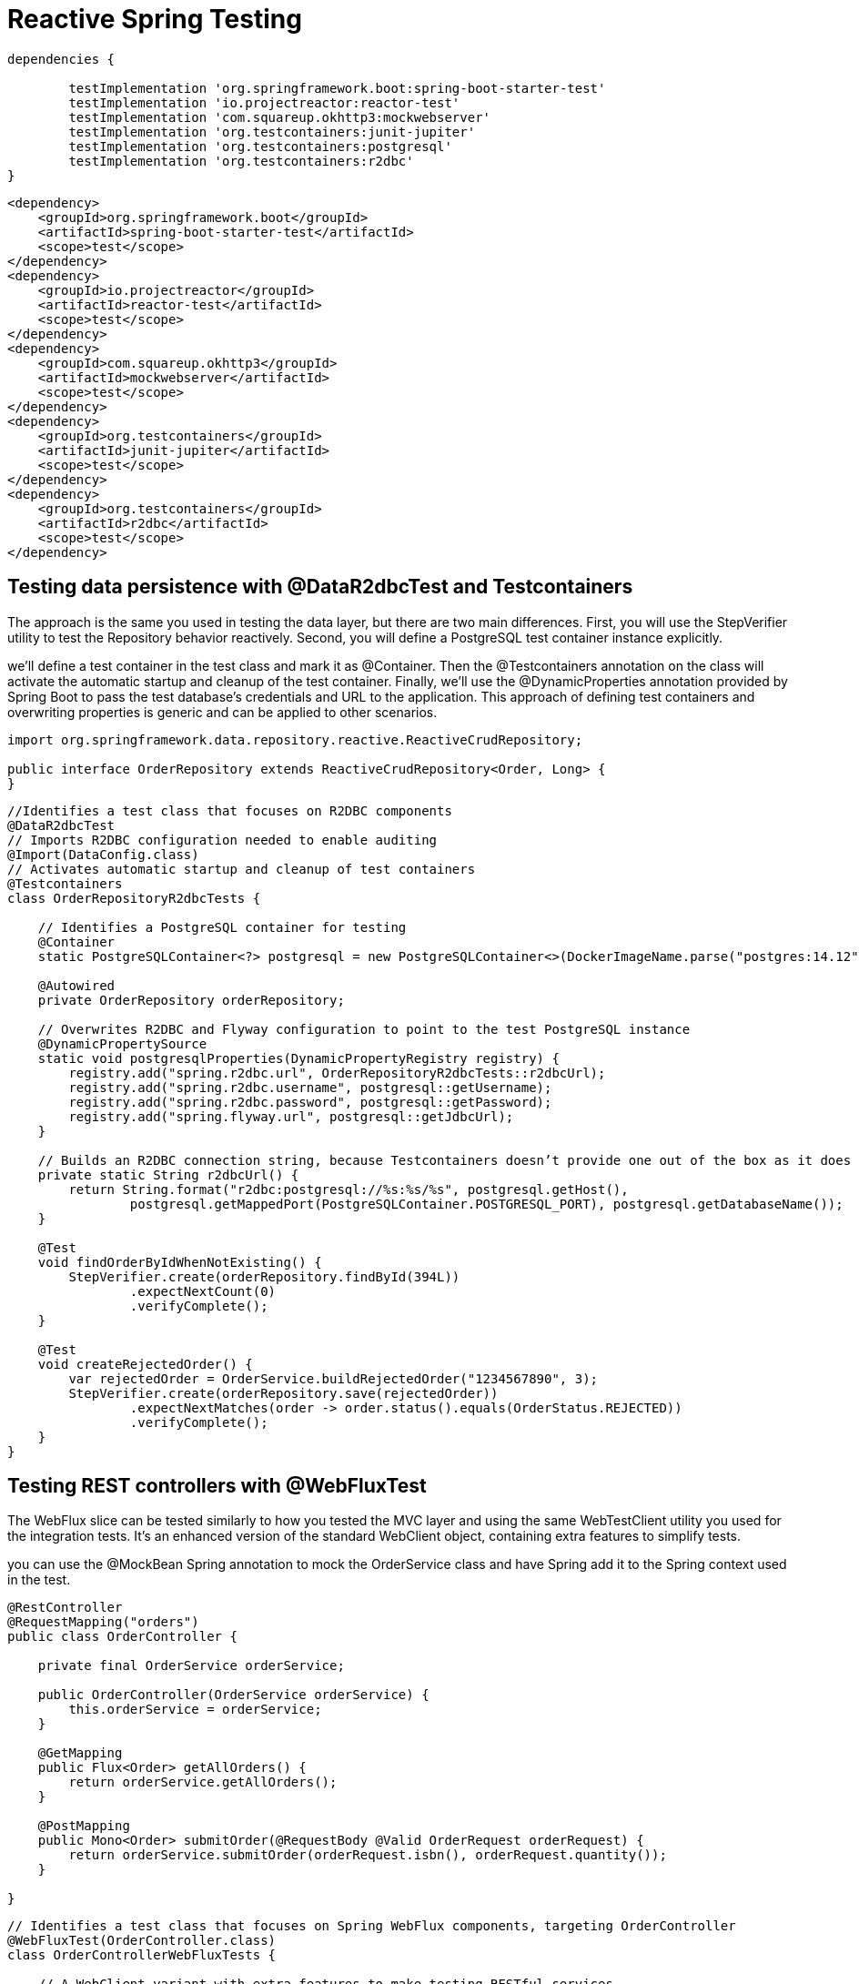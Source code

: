 = Reactive Spring Testing
:figures: 11-development/02-spring/07-testing

[source,gradle,attributes]
----
dependencies {

	testImplementation 'org.springframework.boot:spring-boot-starter-test'
	testImplementation 'io.projectreactor:reactor-test'
	testImplementation 'com.squareup.okhttp3:mockwebserver'
	testImplementation 'org.testcontainers:junit-jupiter'
	testImplementation 'org.testcontainers:postgresql'
	testImplementation 'org.testcontainers:r2dbc'
}
----
[source,xml,attributes]
----
<dependency>
    <groupId>org.springframework.boot</groupId>
    <artifactId>spring-boot-starter-test</artifactId>
    <scope>test</scope>
</dependency>
<dependency>
    <groupId>io.projectreactor</groupId>
    <artifactId>reactor-test</artifactId>
    <scope>test</scope>
</dependency>
<dependency>
    <groupId>com.squareup.okhttp3</groupId>
    <artifactId>mockwebserver</artifactId>
    <scope>test</scope>
</dependency>
<dependency>
    <groupId>org.testcontainers</groupId>
    <artifactId>junit-jupiter</artifactId>
    <scope>test</scope>
</dependency>
<dependency>
    <groupId>org.testcontainers</groupId>
    <artifactId>r2dbc</artifactId>
    <scope>test</scope>
</dependency>
----

== Testing data persistence with @DataR2dbcTest and Testcontainers
The approach is the same you used in testing the data layer, but there are two main differences. First, you will use the StepVerifier
utility to test the Repository behavior reactively. Second, you will define a PostgreSQL test container instance explicitly.

we’ll define a test container in the test class and mark it as @Container. Then the @Testcontainers annotation on the class will activate the automatic
startup and cleanup of the test container. Finally, we’ll use the @DynamicProperties
annotation provided by Spring Boot to pass the test database’s credentials and URL to
the application. This approach of defining test containers and overwriting properties
is generic and can be applied to other scenarios.

[source,java,attributes]
----
import org.springframework.data.repository.reactive.ReactiveCrudRepository;

public interface OrderRepository extends ReactiveCrudRepository<Order, Long> {
}
----

[source,java,attributes]
----
//Identifies a test class that focuses on R2DBC components
@DataR2dbcTest
// Imports R2DBC configuration needed to enable auditing
@Import(DataConfig.class)
// Activates automatic startup and cleanup of test containers
@Testcontainers
class OrderRepositoryR2dbcTests {

    // Identifies a PostgreSQL container for testing
    @Container
    static PostgreSQLContainer<?> postgresql = new PostgreSQLContainer<>(DockerImageName.parse("postgres:14.12"));

    @Autowired
    private OrderRepository orderRepository;

    // Overwrites R2DBC and Flyway configuration to point to the test PostgreSQL instance
    @DynamicPropertySource
    static void postgresqlProperties(DynamicPropertyRegistry registry) {
        registry.add("spring.r2dbc.url", OrderRepositoryR2dbcTests::r2dbcUrl);
        registry.add("spring.r2dbc.username", postgresql::getUsername);
        registry.add("spring.r2dbc.password", postgresql::getPassword);
        registry.add("spring.flyway.url", postgresql::getJdbcUrl);
    }

    // Builds an R2DBC connection string, because Testcontainers doesn’t provide one out of the box as it does for JDBC
    private static String r2dbcUrl() {
        return String.format("r2dbc:postgresql://%s:%s/%s", postgresql.getHost(),
                postgresql.getMappedPort(PostgreSQLContainer.POSTGRESQL_PORT), postgresql.getDatabaseName());
    }

    @Test
    void findOrderByIdWhenNotExisting() {
        StepVerifier.create(orderRepository.findById(394L))
                .expectNextCount(0)
                .verifyComplete();
    }

    @Test
    void createRejectedOrder() {
        var rejectedOrder = OrderService.buildRejectedOrder("1234567890", 3);
        StepVerifier.create(orderRepository.save(rejectedOrder))
                .expectNextMatches(order -> order.status().equals(OrderStatus.REJECTED))
                .verifyComplete();
    }
}
----

== Testing REST controllers with @WebFluxTest
The WebFlux slice can be tested similarly to how you tested the MVC layer and using the same WebTestClient utility you used for the integration tests. It’s an enhanced version of the standard WebClient object, containing extra features to simplify tests.

you can use the @MockBean Spring annotation to mock the
OrderService class and have Spring add it to the Spring context used in the test.
[source,java,attributes]
----
@RestController
@RequestMapping("orders")
public class OrderController {

    private final OrderService orderService;

    public OrderController(OrderService orderService) {
        this.orderService = orderService;
    }

    @GetMapping
    public Flux<Order> getAllOrders() {
        return orderService.getAllOrders();
    }

    @PostMapping
    public Mono<Order> submitOrder(@RequestBody @Valid OrderRequest orderRequest) {
        return orderService.submitOrder(orderRequest.isbn(), orderRequest.quantity());
    }

}
----

[source,java,attributes]
----
// Identifies a test class that focuses on Spring WebFlux components, targeting OrderController
@WebFluxTest(OrderController.class)
class OrderControllerWebFluxTests {

    // A WebClient variant with extra features to make testing RESTful services
    // easier
    @Autowired
    private WebTestClient webClient;

    // Adds a mock of OrderService to the Spring application context
    @MockBean
    private OrderService orderService;

    @Test
    void whenBookNotAvailableThenRejectOrder() {
        var orderRequest = new OrderRequest("1234567890", 3);
        var expectedOrder = OrderService.buildRejectedOrder(orderRequest.isbn(), orderRequest.quantity());
        // Defines the expected behavior for the OrderService mock bean
        given(orderService.submitOrder(orderRequest.isbn(), orderRequest.quantity()))
                .willReturn(Mono.just(expectedOrder));

        webClient
                .post()
                .uri("/orders")
                .bodyValue(orderRequest)
                .exchange()
                // Expects the order is created successfully
                .expectStatus().is2xxSuccessful()
                .expectBody(Order.class).value(actualOrder -> {
                    assertThat(actualOrder).isNotNull();
                    assertThat(actualOrder.status()).isEqualTo(OrderStatus.REJECTED);
                });

    }

}
----

== Integerations Testing
[source,java,attributes]
----
import com.polarbookshop.orderservice.book.Book;
import com.polarbookshop.orderservice.book.BookClient;
import com.polarbookshop.orderservice.order.domain.Order;
import com.polarbookshop.orderservice.order.domain.OrderStatus;
import com.polarbookshop.orderservice.order.web.OrderRequest;
import org.junit.jupiter.api.Test;
import org.testcontainers.containers.PostgreSQLContainer;
import org.testcontainers.junit.jupiter.Container;
import org.testcontainers.junit.jupiter.Testcontainers;
import org.testcontainers.utility.DockerImageName;
import reactor.core.publisher.Mono;

import org.springframework.beans.factory.annotation.Autowired;
import org.springframework.boot.test.context.SpringBootTest;
import org.springframework.boot.test.mock.mockito.MockBean;
import org.springframework.test.context.DynamicPropertyRegistry;
import org.springframework.test.context.DynamicPropertySource;
import org.springframework.test.web.reactive.server.WebTestClient;

import static org.assertj.core.api.Assertions.assertThat;
import static org.mockito.BDDMockito.given;

@SpringBootTest(webEnvironment = SpringBootTest.WebEnvironment.RANDOM_PORT)
@Testcontainers
class OrderServiceApplicationTests {

	@Container
	static PostgreSQLContainer<?> postgresql = new PostgreSQLContainer<>(DockerImageName.parse("postgres:14.12"));

	@Autowired
	private WebTestClient webTestClient;

	@MockBean
	private BookClient bookClient;

	@DynamicPropertySource
	static void postgresqlProperties(DynamicPropertyRegistry registry) {
		registry.add("spring.r2dbc.url", OrderServiceApplicationTests::r2dbcUrl);
		registry.add("spring.r2dbc.username", postgresql::getUsername);
		registry.add("spring.r2dbc.password", postgresql::getPassword);
		registry.add("spring.flyway.url", postgresql::getJdbcUrl);
	}

	private static String r2dbcUrl() {
		return String.format("r2dbc:postgresql://%s:%s/%s", postgresql.getHost(),
				postgresql.getMappedPort(PostgreSQLContainer.POSTGRESQL_PORT), postgresql.getDatabaseName());
	}

	@Test
	void whenGetOrdersThenReturn() {
		String bookIsbn = "1234567893";
		Book book = new Book(bookIsbn, "Title", "Author", 9.90);
		given(bookClient.getBookByIsbn(bookIsbn)).willReturn(Mono.just(book));
		OrderRequest orderRequest = new OrderRequest(bookIsbn, 1);
		Order expectedOrder = webTestClient.post().uri("/orders")
				.bodyValue(orderRequest)
				.exchange()
				.expectStatus().is2xxSuccessful()
				.expectBody(Order.class).returnResult().getResponseBody();
		assertThat(expectedOrder).isNotNull();

		webTestClient.get().uri("/orders")
				.exchange()
				.expectStatus().is2xxSuccessful()
				.expectBodyList(Order.class).value(orders -> {
					assertThat(orders.stream().filter(order -> order.bookIsbn().equals(bookIsbn)).findAny())
							.isNotEmpty();
				});
	}

	@Test
	void whenPostRequestAndBookExistsThenOrderAccepted() {
		String bookIsbn = "1234567899";
		Book book = new Book(bookIsbn, "Title", "Author", 9.90);
		given(bookClient.getBookByIsbn(bookIsbn)).willReturn(Mono.just(book));
		OrderRequest orderRequest = new OrderRequest(bookIsbn, 3);

		Order createdOrder = webTestClient.post().uri("/orders")
				.bodyValue(orderRequest)
				.exchange()
				.expectStatus().is2xxSuccessful()
				.expectBody(Order.class).returnResult().getResponseBody();

		assertThat(createdOrder).isNotNull();
		assertThat(createdOrder.bookIsbn()).isEqualTo(orderRequest.isbn());
		assertThat(createdOrder.quantity()).isEqualTo(orderRequest.quantity());
		assertThat(createdOrder.bookName()).isEqualTo(book.title() + " - " + book.author());
		assertThat(createdOrder.bookPrice()).isEqualTo(book.price());
		assertThat(createdOrder.status()).isEqualTo(OrderStatus.ACCEPTED);
	}

	@Test
	void whenPostRequestAndBookNotExistsThenOrderRejected() {
		String bookIsbn = "1234567894";
		given(bookClient.getBookByIsbn(bookIsbn)).willReturn(Mono.empty());
		OrderRequest orderRequest = new OrderRequest(bookIsbn, 3);

		Order createdOrder = webTestClient.post().uri("/orders")
				.bodyValue(orderRequest)
				.exchange()
				.expectStatus().is2xxSuccessful()
				.expectBody(Order.class).returnResult().getResponseBody();

		assertThat(createdOrder).isNotNull();
		assertThat(createdOrder.bookIsbn()).isEqualTo(orderRequest.isbn());
		assertThat(createdOrder.quantity()).isEqualTo(orderRequest.quantity());
		assertThat(createdOrder.status()).isEqualTo(OrderStatus.REJECTED);
	}

}
----
